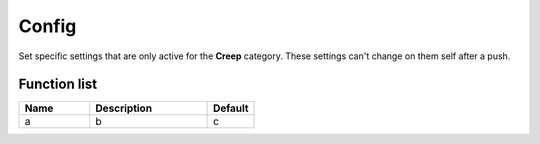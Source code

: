 Config
=============

Set specific settings that are only active for the **Creep** category. These settings can't change on them self after a push.

********************
Function list
********************

.. csv-table::
  :header: Name, Description, Default
  :widths: 30 50 20

  a, b, c
